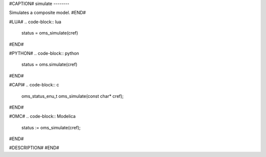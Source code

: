 #CAPTION#
simulate
--------

Simulates a composite model.
#END#

#LUA#
.. code-block:: lua

  status = oms_simulate(cref)

#END#

#PYTHON#
.. code-block:: python

  status = oms.simulate(cref)

#END#

#CAPI#
.. code-block:: c

  oms_status_enu_t oms_simulate(const char* cref);

#END#

#OMC#
.. code-block:: Modelica

  status := oms_simulate(cref);

#END#

#DESCRIPTION#
#END#
